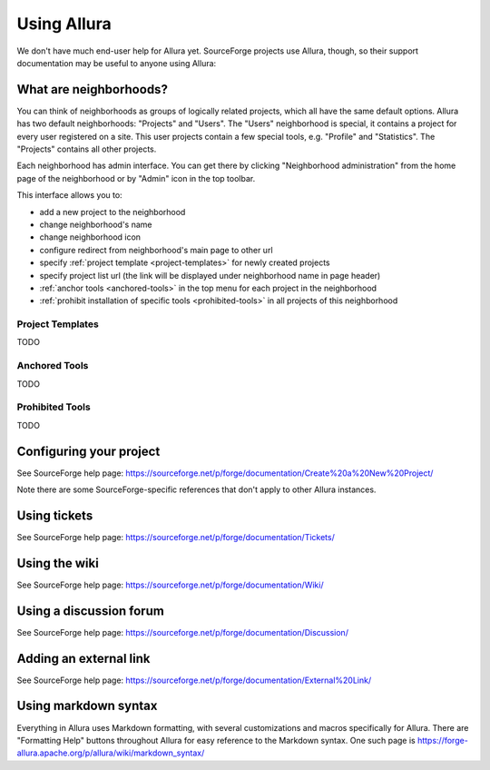 ..     Licensed to the Apache Software Foundation (ASF) under one
       or more contributor license agreements.  See the NOTICE file
       distributed with this work for additional information
       regarding copyright ownership.  The ASF licenses this file
       to you under the Apache License, Version 2.0 (the
       "License"); you may not use this file except in compliance
       with the License.  You may obtain a copy of the License at

         http://www.apache.org/licenses/LICENSE-2.0

       Unless required by applicable law or agreed to in writing,
       software distributed under the License is distributed on an
       "AS IS" BASIS, WITHOUT WARRANTIES OR CONDITIONS OF ANY
       KIND, either express or implied.  See the License for the
       specific language governing permissions and limitations
       under the License.

************
Using Allura
************


We don't have much end-user help for Allura yet.  SourceForge projects use Allura,
though, so their support documentation may be useful to anyone using Allura:

.. _what-are-neighborhoods:

What are neighborhoods?
-----------------------

You can think of neighborhoods as groups of logically related projects, which all have the same default options. Allura has two default neighborhoods: "Projects" and "Users". The "Users" neighborhood is special, it contains a project for every user registered on a site. This user projects contain a few special tools, e.g. "Profile" and "Statistics".   The "Projects" contains all other projects.

Each neighborhood has admin interface. You can get there by clicking "Neighborhood administration" from the home page of the neighborhood or by "Admin" icon in the top toolbar.

This interface allows you to:

- add a new project to the neighborhood
- change neighborhood's name
- change neighborhood icon
- configure redirect from neighborhood's main page to other url
- specify :ref:`project template <project-templates>` for newly created projects
- specify project list url (the link will be displayed under neighborhood name in page header)
- :ref:`anchor tools <anchored-tools>` in the top menu for each project in the neighborhood
- :ref:`prohibit installation of specific tools <prohibited-tools>` in all projects of this neighborhood

.. _project-templates:

Project Templates
^^^^^^^^^^^^^^^^^

TODO

.. _anchored-tools:

Anchored Tools
^^^^^^^^^^^^^^

TODO

.. _prohibited-tools:

Prohibited Tools
^^^^^^^^^^^^^^^^

TODO


Configuring your project
------------------------

See SourceForge help page: https://sourceforge.net/p/forge/documentation/Create%20a%20New%20Project/

Note there are some SourceForge-specific references that don't apply to other Allura instances.


Using tickets
-------------

See SourceForge help page: https://sourceforge.net/p/forge/documentation/Tickets/


Using the wiki
--------------

See SourceForge help page: https://sourceforge.net/p/forge/documentation/Wiki/


Using a discussion forum
------------------------

See SourceForge help page: https://sourceforge.net/p/forge/documentation/Discussion/


Adding an external link
-----------------------

See SourceForge help page: https://sourceforge.net/p/forge/documentation/External%20Link/


Using markdown syntax
---------------------

Everything in Allura uses Markdown formatting, with several customizations and macros
specifically for Allura.  There are "Formatting Help" buttons throughout Allura for
easy reference to the Markdown syntax.  One such page is https://forge-allura.apache.org/p/allura/wiki/markdown_syntax/
